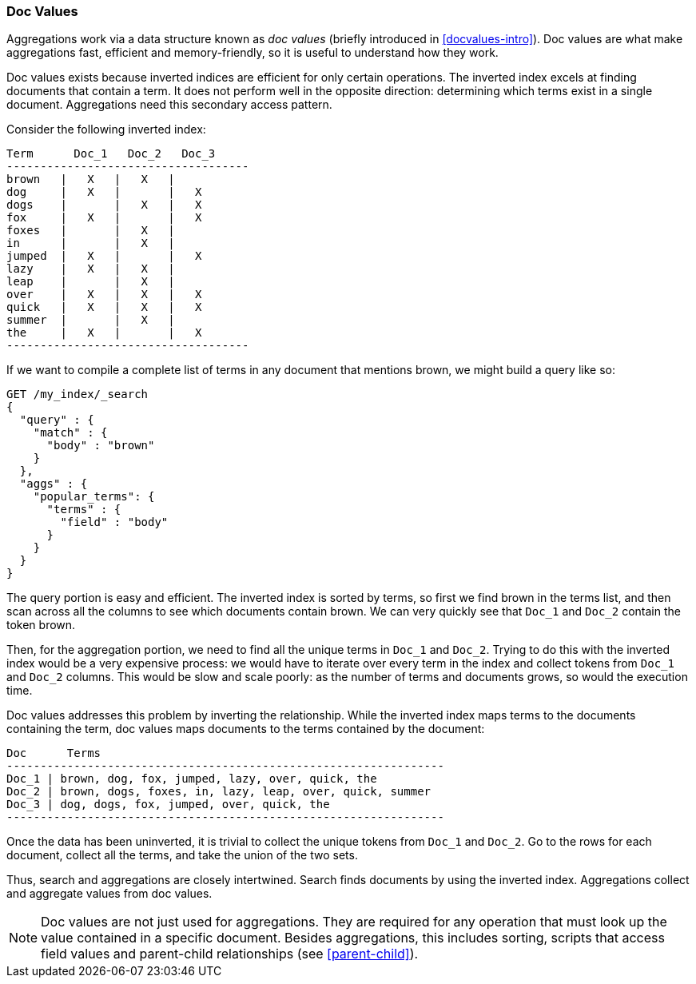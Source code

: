 [[docvalues]]
=== Doc Values

Aggregations work via a data structure known as _doc values_ (briefly introduced
in <<docvalues-intro>>).  ((("docvalues")))((("docvalues")))Doc values
are what make aggregations fast, efficient and memory-friendly, so it is useful
to understand how they work.

Doc values exists because inverted indices are efficient for only certain operations.
The inverted index excels((("inverted index", "doc values versus"))) at finding documents that contain a term.  It does not
perform well in the opposite direction: determining which terms exist in a single
document. Aggregations need this secondary access pattern.

Consider the following inverted index:

    Term      Doc_1   Doc_2   Doc_3
    ------------------------------------
    brown   |   X   |   X   |
    dog     |   X   |       |   X
    dogs    |       |   X   |   X
    fox     |   X   |       |   X
    foxes   |       |   X   |
    in      |       |   X   |
    jumped  |   X   |       |   X
    lazy    |   X   |   X   |
    leap    |       |   X   |
    over    |   X   |   X   |   X
    quick   |   X   |   X   |   X
    summer  |       |   X   |
    the     |   X   |       |   X
    ------------------------------------

If we want to compile a complete list of terms in any document that mentions
+brown+, we might build a query like so:

[source,js]
----
GET /my_index/_search
{
  "query" : {
    "match" : {
      "body" : "brown"
    }
  },
  "aggs" : {
    "popular_terms": {
      "terms" : {
        "field" : "body"
      }
    }
  }
}
----

The query portion is easy and efficient.  The inverted index is sorted by
terms, so first we find +brown+ in the terms list, and then scan across all the
columns to see which documents contain +brown+.  We can very quickly see that
`Doc_1` and `Doc_2` contain the token +brown+.

Then, for the aggregation portion, we need to find all the unique terms in
`Doc_1`  and `Doc_2`.((("aggregations", "doc values", "using instead of inverted index")))  Trying to do this with the inverted index would be a
very expensive process: we would have to iterate over every term in the index
and collect tokens from `Doc_1`  and `Doc_2` columns.  This would be slow
and scale poorly: as the number of terms and  documents grows, so would the
execution time.

Doc values addresses this problem by inverting the relationship. While the
inverted index maps terms to the documents containing the term, doc values
maps documents to the terms contained by the document:

    Doc      Terms
    -----------------------------------------------------------------
    Doc_1 | brown, dog, fox, jumped, lazy, over, quick, the
    Doc_2 | brown, dogs, foxes, in, lazy, leap, over, quick, summer
    Doc_3 | dog, dogs, fox, jumped, over, quick, the
    -----------------------------------------------------------------

Once the data has been uninverted, it is trivial to collect the unique tokens from
`Doc_1` and `Doc_2`.  Go to the rows for each document, collect all the terms, and
take the union of the two sets.

Thus, search and aggregations are closely intertwined.  Search finds documents
by using the inverted index.  Aggregations collect and aggregate values from
doc values.

[NOTE]
==================================================

Doc values are not just used for aggregations.((("doc values", "uses other than aggregations")))  They are required for any
operation that must look up the value contained in a specific document.
Besides aggregations, this includes sorting, scripts that access field
values and parent-child relationships (see <<parent-child>>).

==================================================
